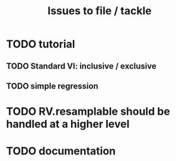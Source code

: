 #+TITLE: Issues to file / tackle

* TODO tutorial
** TODO Standard VI: inclusive / exclusive
** TODO simple regression
* TODO RV.resamplable should be handled at a higher level
* TODO documentation
